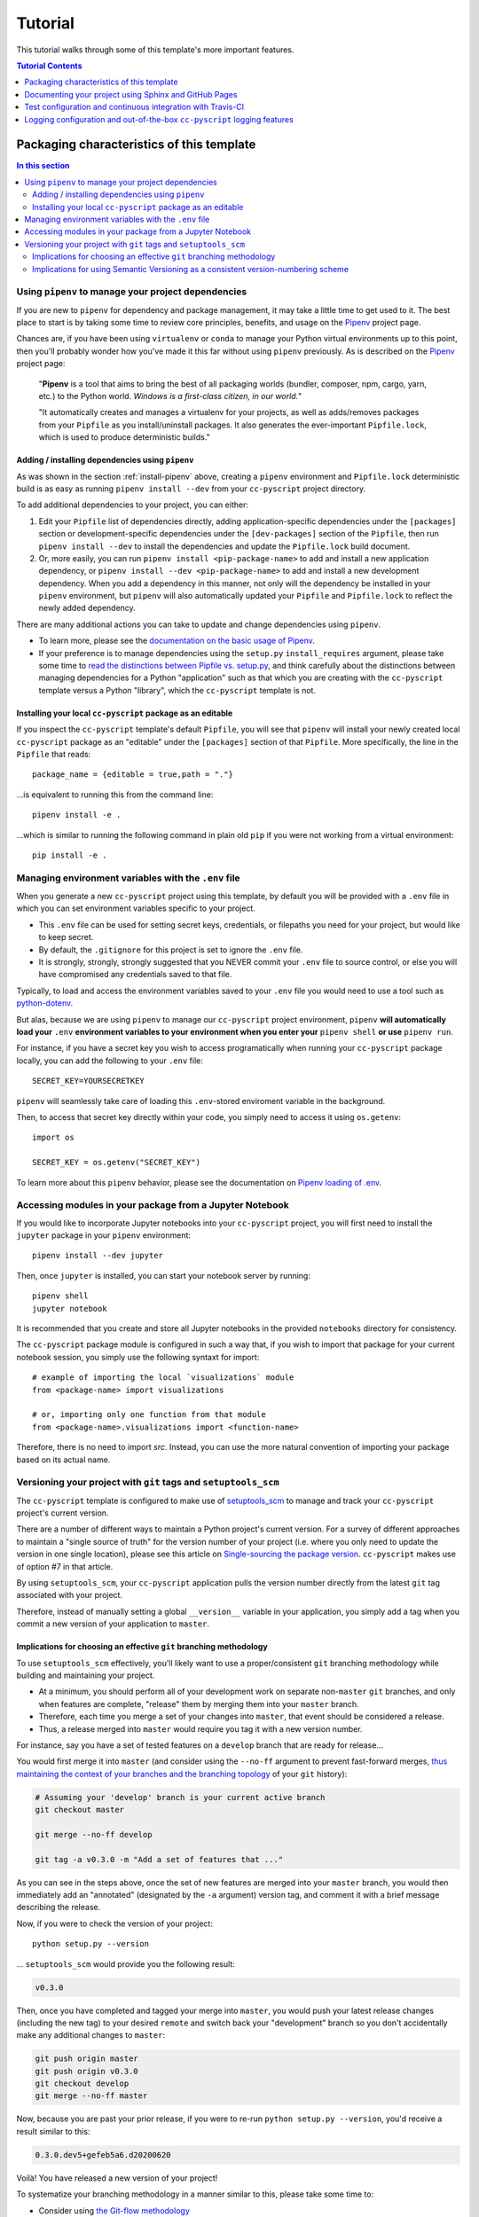 .. _tutorial:

Tutorial
========

This tutorial walks through some of this template's more important features.

.. contents:: Tutorial Contents
  :local:
  :depth: 1
  :backlinks: top


.. _packaging:

Packaging characteristics of this template
------------------------------------------

.. contents:: In this section
  :local:
  :backlinks: top

Using ``pipenv`` to manage your project dependencies
^^^^^^^^^^^^^^^^^^^^^^^^^^^^^^^^^^^^^^^^^^^^^^^^^^^^

If you are new to ``pipenv`` for dependency and package management, it may take a little time to get used to it. The best place to start is by taking some time to review core principles, benefits, and usage on the Pipenv_ project page.

Chances are, if you have been using ``virtualenv`` or ``conda`` to manage your Python virtual environments up to this point, then you'll probably wonder how you've made it this far without using ``pipenv`` previously. As is described on the Pipenv_ project page:

    "**Pipenv** is a tool that aims to bring the best of all packaging worlds (bundler, composer, npm, cargo, yarn, etc.) to the Python world. *Windows is a first-class citizen, in our world.*"

    "It automatically creates and manages a virtualenv for your projects, as well as adds/removes packages from your ``Pipfile`` as you install/uninstall packages. It also generates the ever-important ``Pipfile.lock``, which is used to produce deterministic builds."


Adding / installing dependencies using ``pipenv``
"""""""""""""""""""""""""""""""""""""""""""""""""

As was shown in the section :ref:`install-pipenv` above, creating a ``pipenv`` environment and ``Pipfile.lock`` deterministic build is as easy as running ``pipenv install --dev`` from your ``cc-pyscript`` project directory.

To add additional dependencies to your project, you can either:

#. Edit your ``Pipfile`` list of dependencies directly, adding application-specific dependencies under the ``[packages]`` section or development-specific dependencies under the ``[dev-packages]`` section of the ``Pipfile``, then run ``pipenv install --dev`` to install the dependencies and update the ``Pipfile.lock`` build document.

#. Or, more easily, you can run ``pipenv install <pip-package-name>`` to add and install a new application dependency, or ``pipenv install --dev <pip-package-name>`` to add and install a new development dependency. When you add a dependency in this manner, not only will the dependency be installed in your ``pipenv`` environment, but ``pipenv`` will also automatically updated your ``Pipfile`` and ``Pipfile.lock`` to reflect the newly added dependency.

There are many additional actions you can take to update and change dependencies using ``pipenv``.

* To learn more, please see the `documentation on the basic usage of Pipenv <https://pipenv.pypa.io/en/latest/basics/>`_.

* If your preference is to manage dependencies using the ``setup.py`` ``install_requires`` argument, please take some time to `read the distinctions between Pipfile vs. setup.py <https://pipenv.pypa.io/en/latest/advanced/#pipfile-vs-setuppy>`_, and think carefully about the distinctions between managing dependencies for a Python "application" such as that which you are creating with the ``cc-pyscript`` template versus a Python "library", which the ``cc-pyscript`` template is not.


Installing your local ``cc-pyscript`` package as an editable
""""""""""""""""""""""""""""""""""""""""""""""""""""""""""""
If you inspect the ``cc-pyscript`` template's default ``Pipfile``, you will see that ``pipenv`` will install your newly created local ``cc-pyscript`` package as an "editable" under the ``[packages]`` section of that ``Pipfile``. More specifically, the line in the ``Pipfile`` that reads::

  package_name = {editable = true,path = "."}

...is equivalent to running this from the command line::

    pipenv install -e .

...which is similar to running the following command in plain old ``pip`` if you were not working from a virtual environment::

    pip install -e .

.. _env:

Managing environment variables with the ``.env`` file
^^^^^^^^^^^^^^^^^^^^^^^^^^^^^^^^^^^^^^^^^^^^^^^^^^^^^

When you generate a new ``cc-pyscript`` project using this template, by default you will be provided with a ``.env`` file in which you can set environment variables specific to your project.

* This ``.env`` file can be used for setting secret keys, credentials, or filepaths you need for your project, but would like to keep secret.
* By default, the ``.gitignore`` for this project is set to ignore the ``.env`` file.
* It is strongly, strongly, strongly suggested that you NEVER commit your ``.env`` file to source control, or else you will have compromised any credentials saved to that file.

Typically, to load and access the environment variables saved to your ``.env`` file you would need to use a tool such as `python-dotenv <https://saurabh-kumar.com/python-dotenv/>`_.

But alas, because we are using ``pipenv`` to manage our ``cc-pyscript`` project environment, ``pipenv`` **will automatically load your** ``.env`` **environment variables to your environment when you enter your** ``pipenv shell`` **or use** ``pipenv run``.

For instance, if you have a secret key you wish to access programatically when running your ``cc-pyscript`` package locally, you can add the following to your ``.env`` file::

    SECRET_KEY=YOURSECRETKEY

``pipenv`` will seamlessly take care of loading this ``.env``-stored enviroment variable in the background.

Then, to access that secret key directly within your code, you simply need to access it using ``os.getenv``::

    import os

    SECRET_KEY = os.getenv("SECRET_KEY")

To learn more about this ``pipenv`` behavior, please see the documentation on `Pipenv loading of .env`_.


Accessing modules in your package from a Jupyter Notebook
^^^^^^^^^^^^^^^^^^^^^^^^^^^^^^^^^^^^^^^^^^^^^^^^^^^^^^^^^

If you would like to incorporate Jupyter notebooks into your ``cc-pyscript`` project, you will first need to install the ``jupyter`` package in your ``pipenv`` environment::

    pipenv install --dev jupyter

Then, once ``jupyter`` is installed, you can start your notebook server by running::

    pipenv shell
    jupyter notebook

It is recommended that you create and store all Jupyter notebooks in the provided ``notebooks`` directory for consistency.

The ``cc-pyscript`` package module is configured in such a way that, if you wish to import that package for your current notebook session, you simply use the following syntaxt for import::

    # example of importing the local `visualizations` module
    from <package-name> import visualizations

    # or, importing only one function from that module
    from <package-name>.visualizations import <function-name>


Therefore, there is no need to import `src`. Instead, you can use the more natural convention of importing your package based on its actual name.


Versioning your project with ``git`` tags and ``setuptools_scm``
^^^^^^^^^^^^^^^^^^^^^^^^^^^^^^^^^^^^^^^^^^^^^^^^^^^^^^^^^^^^^^^^

The ``cc-pyscript`` template is configured to make use of `setuptools_scm`_ to manage and track your ``cc-pyscript`` project's current version.

There are a number of different ways to maintain a Python project's current version. For a survey of different approaches to maintain a "single source of truth" for the version number of your project (i.e. where you only need to update the version in one single location), please see this article on `Single-sourcing the package version`_. ``cc-pyscript`` makes use of option #7 in that article.

By using ``setuptools_scm``, your ``cc-pyscript`` application pulls the version number directly from the latest ``git`` tag associated with your project.

Therefore, instead of manually setting a global ``__version__`` variable in your application, you simply add a tag when you commit a new version of your application to ``master``.

Implications for choosing an effective ``git`` branching methodology
""""""""""""""""""""""""""""""""""""""""""""""""""""""""""""""""""""

To use ``setuptools_scm`` effectively, you'll likely want to use a proper/consistent ``git`` branching methodology while building and maintaining your project.

* At a minimum, you should perform all of your development work on separate non-``master`` ``git`` branches, and only when features are complete, "release" them by merging them into your ``master`` branch.

* Therefore, each time you merge a set of your changes into ``master``, that event should be considered a release.

* Thus, a release merged into ``master`` would require you tag it with a new version number.

For instance, say you have a set of tested features on a ``develop`` branch that are ready for release...

You would first merge it into ``master`` (and consider using the ``--no-ff`` argument to prevent fast-forward merges, `thus maintaining the context of your branches and the branching topology <https://stackoverflow.com/questions/9069061/what-is-the-difference-between-git-merge-and-git-merge-no-ff>`_ of your ``git`` history):

.. code-block:: Bash

    # Assuming your 'develop' branch is your current active branch
    git checkout master

    git merge --no-ff develop

    git tag -a v0.3.0 -m "Add a set of features that ..."

As you can see in the steps above, once the set of new features are merged into your ``master`` branch, you would then immediately add an "annotated" (designated by the ``-a`` argument) version tag, and comment it with a brief message describing the release.

Now, if you were to check the version of your project::

    python setup.py --version

... ``setuptools_scm`` would provide you the following result:

.. code-block:: Bash

    v0.3.0

Then, once you have completed and tagged your merge into ``master``, you would push your latest release changes (including the new tag) to your desired ``remote`` and switch back your "development" branch so you don't accidentally make any additional changes to ``master``:

.. code-block:: Bash

    git push origin master
    git push origin v0.3.0
    git checkout develop
    git merge --no-ff master

Now, because you are past your prior release, if you were to re-run ``python setup.py --version``, you'd receive a result similar to this:

.. code-block:: Bash

    0.3.0.dev5+gefeb5a6.d20200620

Voilà! You have released a new version of your project!

To systematize your branching methodology in a manner similar to this, please take some time to:

* Consider using `the Git-flow methodology <https://nvie.com/posts/a-successful-git-branching-model/>`_
* Or, at a minimum, `the simpler GitHub flow methodology <https://guides.github.com/introduction/flow/>`_.

While you're at it, why not do yourself a favor and also add some some useful and consistent context to each of your commits by using the:

* `Conventional Commits specification for adding human and machine readable meaning to your commit messages <https://www.conventionalcommits.org/>`_.


Implications for using Semantic Versioning as a consistent version-numbering scheme
"""""""""""""""""""""""""""""""""""""""""""""""""""""""""""""""""""""""""""""""""""

According to the ``setuptools_scm`` documentation, `it is required to always include a "patch version" in your tagged version numbers <https://github.com/pypa/setuptools_scm/#default-versioning-scheme>`_.

That means:

* If you are releasing ``v0.3.0`` as was demonstrated in the previous section,
* Then be certain to include the final "``0``", which indicates the "patch version" of that release.

In fact, while you're at it, why not just consistently use Semantic Versioning (i.e. `SemVer`_) for every release you tag in ``git``.

* `SemVer`_ is clean, easy to use, and it conveys important meaning about the underlying code in your package and what has been modified from one version to the next.
* An added benefit, ``setuptools_scm`` is expected to switch to SemVer as its default behavior in the future.

At its core, SemVer uses the ``MAJOR.MINOR.PATCH`` increment scheme for version numbering. As is specified in the `SemVer`_ documentation:

1. You change the ``MAJOR`` version when you make incompatible API changes,
2. You change the ``MINOR`` version when you add functionality in a backwards compatible manner, and
3. You change the ``PATCH`` version when you make backwards compatible bug fixes.

Therefore, each version you release to ``master`` should always be tagged with three distinct period-separated digits, such as in the example:

.. code-block:: Bash

    git tag -a v0.3.0 -m "Add a set of features that ..."



Documenting your project using Sphinx and GitHub Pages
------------------------------------------------------

.. contents:: In this section
  :local:
  :backlinks: top

Getting started with Sphinx and reStructuredText
^^^^^^^^^^^^^^^^^^^^^^^^^^^^^^^^^^^^^^^^^^^^^^^^

The resulting project template is configured to use reStructuredText_ and Sphinx_ to generate and maintain your project documentation. By defult, ``sphinx`` has been added as a ``dev-packages`` requirement to `the template's base Pipfile <https://github.com/sedelmeyer/cc-pyscript/blob/master/%7B%7B%20cookiecutter.repo_name%20%7D%7D/Pipfile>`_. Therefore, when you run ``pipenv install --dev`` for the first time for your new project (see :ref:`install-pipenv`), ``sphinx`` will be installed to your ``pipenv`` virtual environment by default.

* **If you are new to Sphinx**, please see `the Sphinx documentation <https://www.sphinx-doc.org>`_
* **If you are new to reStructuredText**, a good starting place will be `the reStructuredText documentation provided by the Sphinx project <https://www.sphinx-doc.org/en/master/usage/restructuredtext/index.html>`_

.. _make-html:

Generating and previewing your site HTML
""""""""""""""""""""""""""""""""""""""""

Sphinx provides a convenient ``Makefile`` for performing basic site-building tasks. Generating (and re-generating) your Sphinx site's HTML is as easy as following the next two steps:

#. Navigate to your project's ``docs/`` directory::

    cd docs/

#. Run the ``make`` command for building your HTML::

    make html

If your reStructuredText contains any errors, Sphinx will tell you as it builds your HTML.

Your generated HTML, CSS, and related site files will now be located in the project's ``docs/_build/html/`` directory.

At any time you can preview your generated site content by opening your site's ``index.html`` file and navigating throughout your generated site files.

* If you are using Ubuntu, you can open your site content with your default web-browser by using this command::

    xdg-open docs/_built/html/index.html

* If you are using a different operating system, use the appropriate command or simply open the ``index.html`` with your system's GUI.

**It is recommended that you DO NOT** ``git commit`` **those generated site files to your** ``master`` **branch.** It is poor practice (and an inefficient use of git history storage) to commit your site source files and generate site HTML content to the same git branch. Instead, please refer to the section :ref:`gh-pages`. That section outlines a recommended workflow for managing and commiting your generated site content using `GitHub Pages`_.

.. _make-docs:

Auto-generating documentation for your custom package modules
"""""""""""""""""""""""""""""""""""""""""""""""""""""""""""""

Sphinx is a powerful tool for auto-generating API documentation directly from the docstrings embedded within your code. In other words, if you take the time to document your code correctly using docstrings, your API reference material can largely write itself.

There are several approaches you can take to accomplish this. Options include:

1. Manual configuration of API reference materials using the ``sphinx.ext.autodoc`` `autodoc Sphinx extension <https://www.sphinx-doc.org/en/master/usage/extensions/autodoc.html>`_;

2. Manual configuration of API reference materials using the ``sphinx.ext.autosummary`` `autsummary Sphinx extension <https://www.sphinx-doc.org/en/master/usage/extensions/autosummary.html>`_;

3. Fully automated generation of API reference materials using the ``sphinx-apidoc`` `command line utility, which relies on the autodoc extension <https://www.sphinx-doc.org/en/master/man/sphinx-apidoc.html>`_;

4. Automatic generation of API reference materials by setting the ``autosummary`` extension's ``autosummary_generate = True`` `parameter in your Sphinx <https://www.sphinx-doc.org/en/master/usage/extensions/autosummary.html#confval-autosummary_generate>`_ ``conf.py`` file;

5. ...a combination of any of the approaches listed above.

Each approach listed above has its own pros and cons which are far too detailed to explore here. For a great comparison of using the ``automodule`` versus the ``autosummary`` extension, `please see this article by Roman Miroshnychenko <https://romanvm.pythonanywhere.com/post/autodocumenting-your-python-code-sphinx-part-ii-6/>`_. Otherwise, please refer to the ``autodoc``, ``sphinx-apidoc``, ``autosummary``, and ``autosummary_generate`` links provided in the list above.

I am sure approaches other than those listed above exist as well, but you should be able to accomplish everything you need to accomplish using these tools, so I will save myself the time it would take to provide a more exhaustive list.

**If you have questions about the proper syntax for writing  Sphinx-friendly reStructuredText docstrings in your Python code**, please see:

* `Roman Miroshnychenko's article on autodocumenting your python code <https://romanvm.pythonanywhere.com/post/autodocumenting-your-python-code-sphinx-part-i-5/>`_

* `Thomas Cokelaer's example on how to document your Python docstrings <https://thomas-cokelaer.info/tutorials/sphinx/docstring_python.html>`_

You may also find Sphinx's `documentation on its Python Domain directives <https://www.sphinx-doc.org/en/master/usage/restructuredtext/domains.html#the-python-domain>`_ to be extremely useful while trying to embed references within your docstrings.

Sphinx can also generate documentation from the Google- and Numpy-formatted docstring styles with the help of the ``sphinx.ext.napoleon`` Sphinx extension. If either of those docstring formats are your jam, please `see the napoleon documentation <https://www.sphinx-doc.org/en/master/usage/extensions/napoleon.html>`_.

.. note::

   * The first time you run ``make html`` as was described in :ref:`make-html`, the ``docs/modules.rst`` file contained in the default ``cc-pyscript`` template will generate a starter "API Reference" page documenting all modules and functions already contained in the ``cc-pyscript`` template. That initial ``modules.rst`` file makes use of the manual approach #1 listed above and uses the ``sphinx.ext.autodoc`` extension's ``automodule`` `directive <https://www.sphinx-doc.org/en/master/usage/extensions/autodoc.html#directive-automodule>`_ to generate that starter documentation.

   * All Sphinx extensions listed above, including ``sphinx.ext.autodoc``, ``sphinx.ext.autosummary``, and ``sphinx.ext.napoleon`` are imported by default in the ``cc-pyscript`` template's ``conf.py`` Sphinx configuration file.


Rationale for using reStructuredText instead of Markdown
""""""""""""""""""""""""""""""""""""""""""""""""""""""""

GitHub, Jupyter notebooks, and other static site generators typically rely on Markdown as a lightweight markup language.

QUESTION:

* So then, why does the ``cc-pyscript`` project template use reStructuredText instead of Markdown?
* Afterall, reStructuredText is a bit more verbose and not quite as frictionless for an author to use compared to Markdown.

ANSWER:

* Because benefits abound, particularly for technical writing (once you get past the initial learning curve).
* And, because the primary assumption is that you'll be writing technical content to document and support your Python-based ``cc-pyscript`` project, reStructuredText is the better choice.

Here are a few primary reasons worth highlighting:

* reStructuredText supports semantic meaning in a manner not supported by Markdown,
* reStructuredText is extensible and standardized while any Markdown implementation that is feature-rich enough to even begin supporting moderate-to-heavy technical writing needs will come in many flavors which are not always portable between different platforms without tedious modification,
* reStructuredText is a stable "go-to", has been around for a while, and has been used heavily in the Python community since 2002,
* reStructuredText is the default markup language for Sphinx (see more about why we are using Sphinx in the section below) and integrates well with `Sphinx's more powerful directives <https://www.sphinx-doc.org/en/master/usage/restructuredtext/directives.html>`_

Rationale for using Sphinx instead of Jekyll, Pelican, or some other static site generator
""""""""""""""""""""""""""""""""""""""""""""""""""""""""""""""""""""""""""""""""""""""""""

GitHub Pages strongly favors GitHub's homegrown static site generator `Jekyll <https://jekyllrb.com/>`_ and it's hella simple to use for some basic web publishing needs.

* Unfortunately, Jekyll is a Ruby-based tool.
* That means, if you use Jekyll, you'll need to run both a Ruby environment and Python environment to publish your ``cc-pyscript`` documentation.

Meanwhile, Sphinx is through-and-through a Python-based tool (in fact the documentation for the Python language itself is published using Sphinx)!

* The second major drawback for Jekyll is, it's not a tool custom-suited for documenting code.
* This drawback also applies to the Python-based `Pelican <https://docs.getpelican.com/>`_ site generator and many other static site generators.
* They typically provide no means for auto-generating project documentation directly from the custom code contained in your packaged Python library.
* Sphinx, on the otherhand, excels at this task!

As was illustrated above (see :ref:`make-docs`), Sphinx offers powerful built-in extensions such as `sphinx.ext.autodoc <https://www.sphinx-doc.org/en/master/usage/extensions/autodoc.html>`_ for generating and organizing your project documentation, pulling documentation directly from the docstrings in your code.

Information about other popular "built-in" Sphinx extensions that help to make Sphinx a smart choice for technical documentation `can be found in the "Extensions" section of the Sphinx documentation <https://www.sphinx-doc.org/en/master/usage/extensions/index.html>`_.

Adding a logo to your Sphinx site
"""""""""""""""""""""""""""""""""

The default theme used for the Sphinx docs in the ``cc-pyscript`` template is called `Alabaster <https://alabaster.readthedocs.io/en/latest/>`_. It's clean, responsive, and configurable. Did I mention it was clean?

The Alabaster theme provides a simple option for adding a site logo to the top of the lefthand navbar. A reasonable width for that logo image is 200 pixels. To add a logo to your ``cc-pyscript`` project documentation, simply:

#. Save your 200-pixel-width image file (e.g. as .jpg or .png file) to the ``docs/`` directory, and name it ``docs/logo.png`` (with the appropriate file extension of course).
#. Go to the ``docs/conf.py`` file and uncomment the ``logo`` setting in the ``html_theme_options`` dictionary.
#. Then ``make html`` and your new logo image should appear in the generated site HTML.

Adding a favicon to your Sphinx site
""""""""""""""""""""""""""""""""""""

Similar to the site logo, if you wish to add a favicon image to your Alabaster-themed Sphinx site:

#. Generate your ``favicon.ico`` image at 16x16 pixels, or 32x32, or whatever size makes the most sense given current browser standards and backwards compatibility concerns (truthfully, I couldn't care less and would just choose a size that works for your browser of choice).
#. Save it as ``docs/favicon.ico``.
#. Go to the ``docs/conf.py`` file and uncomment the ``html_favicon = '_static/favicon.ico'`` line and ``make html`` again.

.. _gh-pages:

Hosting your project documentation using GitHub Pages
^^^^^^^^^^^^^^^^^^^^^^^^^^^^^^^^^^^^^^^^^^^^^^^^^^^^^

Outlined here is the basic Git workflow for hosting your Sphinx-generated project documentation on `GitHub Pages`_. There are several different methods for configuring GitHub to host your project documentation. The one we will use here is to use a separate ``gh-pages`` Git branch for just your Sphinx-generate site content.

While GitHub can be configured to use the base directory of your ``master`` branch or the ``./docs`` directory of your ``master`` branch, using a separate ``gh-pages`` branch for your site content has the added benefit of keeping your source content separate from your Sphinx-generated build content. This will help to keep your master branch git history storage from ballooning with built site content, particularly when that content can be rebuilt at any time using your historical Git commits.

The basic steps for publishing your GitHub pages content are as follows:

* After running ``make html`` to generate your site content, you need to first create an orphaned ``gh-pages`` branch. Note that this only needs to be done the first time you create this branch::

    git checkout --orphan gh-pages

* By default, all existing files not excluded by your ``.gitignore`` will be staged in your new branch. You will need to remove them all from staging with this command::

    git rm --cached -r .

* Once they're removed from staging and no longer tracked by Git, you can delete them from the gh-pages branch all together. (Don't worry, they will still exist on your ``master`` branch.)::

    git clean -id

* You will then receive a prompt asking you what you want to do. The command you want to specify is ``c`` (clean). By cleaning your repo, your ``gh-pages`` branch will be left containing only your ``.git/`` directory, as well as any other files previously ignored by Git as specified by your ``.gitignore`` file (including your ``docs/_build/html/`` site content).

* Now, to be certain we don't delete or commit any of the other files you had ignored by Git on your ``master`` branch (because these will vanish from your ``master`` branch too if you accidentally delete them), you want to checkout your master version of ``.gitignore``::

    git checkout master -- .gitignore

* If you type ``git status`` you will see that this command has placed your master .gitignore in your ``gh-pages`` staging area, and you will see that Git has gone back to ignoring the other files you'd like ignored. Commit it as such::

    git commit -m "git: add .gitignore from master"

* Now you want to place all of your Sphinx-generated site content into your ``gh-pages`` base directory for rendering by GitHub Pages::

    cp -r docs/_build/html/* .

* Next, add a blank ``.nojekyll`` file to your directory to tell GitHub that you are not using Jekyll (the default site generator for GitHub Pages) to generate your site::

    touch .nojekyll

* If you check ``git status``, you will see that your site content is now visible to git because we have taken it out of the previously ignored ``docs/_build/`` directory.

* Add your site content files to your staging area and commit them::

    git add -A
    git commit -m "docs: add <current release version> site content"

* Then, push the changes to GitHub::

    git push origin gh-pages

* Once committed and pushed, you can return to any of your other branches to continue work on your project::

    git checkout master

* Next time you want to return to your ``gh-pages`` branch to load your latest Sphinx-generated site content to GitHub Pages, you can just checkout that branch and follow the above outlined process again starting with the step of copying over your latest .gitignore in case you've made any edits to it on ``master``::

    git checkout gh-pages
    git checkout master -- .gitignore
    ...

Accessing your new site on GitHub Pages
^^^^^^^^^^^^^^^^^^^^^^^^^^^^^^^^^^^^^^^

Once you have pushed the first version of your ``gh-pages`` branch to GitHub, GitHub will automatically generate a new site. To view this site, go to your project repo on GitHub, go to Settings, and scroll down until you see the GitHub Pages section of your settings.

There should now appear a hyperlink indicating the URL at which your new site is located. Follow that link and you can preview your site.

Test configuration and continuous integration with Travis-CI
------------------------------------------------------------

.. contents:: In this section
  :local:
  :backlinks: top

Unit-testing your project and using the ``pytest`` test-runner
^^^^^^^^^^^^^^^^^^^^^^^^^^^^^^^^^^^^^^^^^^^^^^^^^^^^^^^^^^^^^^

Location of ``cc-pyscript`` unit tests
""""""""""""""""""""""""""""""""""""""

The ``cc-pyscript`` template, by default, provides a ``tests/`` directory at the same level as the ``src/`` directory.

* Opinions and rationale about where to store Python unit tests vary.
* Some people prefer storing unit tests directly within their modules, some under ``src/``, but outside their actual modules, and others in the manner we have done here for ``cc-pyscript``.
* Sometimes circumstances and/or preferences warrant using one location over another.
* To keep things simple, and to make it easy to locate tests in your project, the current ``tests/`` location has been chosen for the ``cc-pyscript`` template.
* However, you should feel free to relocate your unit tests to a different location if it makes sense for you or your project.

``pytest`` test-runner
""""""""""""""""""""""

* ``pytest`` and ``pytest-cov`` are installed as default ``dev-packages`` in the base ``Pipfile`` included with the ``cc-pyscript`` project template.
* `Pytest`_ makes for a simple yet powerful test-runner for test discovery, reporting, and simple diagnostics; and `pytest-cov <https://pytest-cov.readthedocs.io/en/latest/readme.html>`_ produces coverage reports.

Running unit tests using ``pytest``
"""""""""""""""""""""""""""""""""""

At any time during development of your ``cc-pyscript`` project, you can run your entire suite of unit tests. The two easiest methods for doing this are:

#. If you aren't currently in your project's ``pipenv`` environment, run::

    pipenv run pytest

#. If you are currently in your ``pipenv shell``, run::

    python -m pytest

    # or even more simply just the single word command...

    pytest

The ``pytest`` test-runner is a powerful command-line tool. There are far too many features to describe here. For a good overview:

* Please see `the documentation regarding the Usage and Invocations <https://docs.pytest.org/en/latest/usage.html>`_ of ``python -m pytest``;
* Additionally, you can see the complete listing of available ``pytest`` arguments in the "help" documentation by running ``pytest -h``.

Running ``pytest`` will provide a convenient summary as tests are run. As an example, your default ``cc-pyscript`` test output will look something like this if there are no test failures:

.. code-block:: bash

    ============================== test session starts ===============================
    platform linux -- Python 3.7.5, pytest-5.4.3, py-1.8.1, pluggy-0.13.1
    rootdir: /home/Code/project_name, inifile: setup.cfg, testpaths: tests, project_name
    plugins: cov-2.10.0
    collected 11 items

    tests/test_project_name.py ...                                             [ 27%]
    tests/data/test_data.py .                                                  [ 36%]
    tests/features/test_features.py .                                          [ 45%]
    tests/logger/test_logger.py ....                                           [ 81%]
    tests/models/test_models.py .                                              [ 90%]
    tests/visualizations/test_visualizations.py .                              [100%]

    ----------- coverage: platform linux, python 3.7.5-final-0 -----------
    Name                                          Stmts   Miss Branch BrPart  Cover
    -------------------------------------------------------------------------------
    src/project_name/__init__.py                      7      2      0      0    71%
    src/project_name/__main__.py                      3      1      2      1    60%
    src/project_name/cli.py                           6      0      0      0   100%
    src/project_name/data/__init__.py                 2      0      0      0   100%
    src/project_name/features/__init__.py             2      0      0      0   100%
    src/project_name/logger/__init__.py              41      2     14      5    87%
    src/project_name/models/__init__.py               2      0      0      0   100%
    src/project_name/visualizations/__init__.py       2      0      0      0   100%
    -------------------------------------------------------------------------------
    TOTAL                                            65      5     16      6    86%


    =============================== 11 passed in 0.16s ===============================


Test matrix automation using ``tox``
^^^^^^^^^^^^^^^^^^^^^^^^^^^^^^^^^^^^

The ``cc-pyscript`` template includes the options to render the resulting template with ``tox`` automated testing.

If you are not familiar with Python's test automation tool `Tox`_, learning to use it is well worth the investment in time.

If you review the ``tox.ini`` configuration file contained in the template directory, you will see that ``tox`` automation for this project is configured to:

1. Run the template's unit tests on several different versions of Python to ensure compatibility with each of those versions,
2. Run a test build of the project template's default Sphinx documentation to ensure docs build successfully, and...
3. Run a ``flake8`` linting test to ensure all of the Python syntax in the template meets `PEP 8`_ standards.

To run these automated ``tox`` tests, you simply run the ``tox`` command from within your active ``pipenv`` development environment.

Alternatively, you can run individual ``tox`` environments (instead of all at once) by explcitly specifying the environment you wish to run, such as::

   tox -e docs

If you select ``"no"`` for the ``tox`` choice variable prompt during the ``cc-pyscript`` template rendering process, there will be no ``tox.ini`` file contained in the final rendered template and ``tox`` will not be included in the ``Pipfile`` ``dev-packages`` requirements.

Configuring and leveraging Travis-CI for your project
^^^^^^^^^^^^^^^^^^^^^^^^^^^^^^^^^^^^^^^^^^^^^^^^^^^^^

The ``cc-pyscript`` project template offers the option to configure the rendered template to use `Travis-CI`_ services for continuous integration testing.

* The ``.travis.yml`` file provided in the ``cc-pyscript`` project template is used to configure your `Travis-CI`_ build.
* For a tutorial on how to use Travis-CI, please `see the official Travis-CI tutorial <https://docs.travis-ci.com/user/tutorial/>`_, and if you're new to continuous integration (CI), please `see their article on core CI concepts for beginners <https://docs.travis-ci.com/user/for-beginners>`_.

If you select ``"no"`` for the ``travis`` choice variable prompt during the ``cc-pyscript`` template rendering process, there will be neither a ``.travis.yml`` file added to the finished template, nor will there be a Travis build-badge included in the rendered template's default documentation.

The default ``.travis.yml`` configuration file
""""""""""""""""""""""""""""""""""""""""""""""

The configuration of the default ``.travis.yml`` file changes depending on whether the ``tox`` option is selected or deselected during the template rendering process.

If ``"yes"`` is selected for both the ``travis`` and ``tox`` options, then the rendered ``.travis.yml`` configuration file will trigger a Travis-CI build which runs all of the default ``tox`` environments specified in the template's ``tox.ini``.

If ``"no"`` is selected for the ``tox`` option, but ``"yes"`` is selected for ``travis``, then the resulting ``.travis.yml`` configuration file will run a Travis-CI build that installs the template's ``pipenv`` requirements and runs:

1. A ``tests`` stage that calls the ``pytest`` test-runner to ensure all tests pass, as well as...
2. An ``answers`` stage that ensures the template package's ``main`` entry-point exits with a status of ``0`` when run.

To illustrate the syntax of the ``.travis.yml`` file, below is a snippet showing what is contained in the ``cc-pyscript`` default ``.travis.yml`` file when ``tox`` is not enabled for the template (with comments added to describe what each item means).

.. code-block:: yaml

    # This first section tells travis-ci.com what coding language and
    # which distribution and versions to use for your build.
    language: python
    dist: xenial
    python:
    - 3.7

    # This section tells travis-ci what commands to run. Note that the
    # first thing it will do is install the required pipenv
    # environment.
    install:
    - pip install pipenv
    - pipenv install --system --deploy --ignore-pipfile

    # This tells travis-ci to only run builds when you push your master
    # or develop branches. Therefore, travis builds will ot run for any
    # other branches.
    branches:
    only:
    - master
    - develop

    # This defines the build "stages" you wish to run. Note here, that
    # the "answers" stage will only be executed when your master branch
    # is pushed. The "test" stage on the otherhand, it will run for
    # both the master and develop branches as specified in the previous
    # section.
    stages:
    - test
    - name: answers
        if: branch = master

    # This section specifies what travis-ci should do for each stage
    # you have defined above. For the "test" stage, your pipenv
    # environment will be installed and your tests will execute using
    # the pytest test runner set to verbose mode. For the "answers"
    # stage, the code in your cc-pyscript package's main module will be
    # run.
    jobs:
    include:
        - stage: test
        script: pytest -v
        install:
            - pip install pipenv
            - pipenv install --system --deploy --dev --ignore-pipfile

        - stage: answers
        script:
        - python3 -m {{ cookiecutter.package_name }}


Setting up travis-ci.com to run CI builds for your project
""""""""""""""""""""""""""""""""""""""""""""""""""""""""""

In order for Travis-CI to run builds for your project when you push to your GitHub-hosted ``master`` or ``develop`` remote branches, you will need to authorize Travis-CI for your GitHub account and for your specific ``cc-pyscript`` rendered template repository on GitHub.

For instructions on how to accomplish this, please `see the Travis-CI instructions on how to get started with GitHub <https://docs.travis-ci.com/user/tutorial/#to-get-started-with-travis-ci-using-github>`_.


Logging configuration and out-of-the-box ``cc-pyscript`` logging features
-------------------------------------------------------------------------

The ``cc-pyscript`` template provides some useful default, yet easily modified, logging capabilities out-of-the-box for your data science project.

The defaults provided (and described below), rely only on the ``logging`` `module included in Python's standard library <https://docs.python.org/3/library/logging.html>`_.

.. contents:: In this section
  :local:
  :backlinks: top


Default ``logging`` configuration
^^^^^^^^^^^^^^^^^^^^^^^^^^^^^^^^^

The default logging configuration of the ``cc-pyscript`` application provides the flexibility to program logging events into your application, then to easily choose whether or not to enable logging of those events for any given session in which you import and run your application.

For intance:

* If you don't explicitly initialize an active handler during your session, a package-level do-nothing ``NullHandler`` will silence all logging events generated by your application.
* On the otherhand, if you do want events actively logged during your session, you easily use the custom ``logger.start_logging()`` function call provided in the base ``cc-pyscript`` template.

More on both of these options are outlined below...

The package-level ``NullHandler`` initialized at import
"""""""""""""""""""""""""""""""""""""""""""""""""""""""

As a default, a do-nothing handler (a.k.a. ``logging.NullHandler()``) is set at the time of import for your ``cc-pyscript`` application. This behavior helps to ensure logs are not printed unless you explicity choose to activate logging while running your ``cc-pyscript`` application.

To accomplish this, the top-level ``__init__.py`` file contains the following code::

    import logging


    logging.getLogger('<package-name>').addHandler(logging.NullHandler())

This ensures a handler is always found for your application's logging events, preventing unwanted logging to occur unless you explicity set a different handler. For more information on this, please see the ``logging`` `documentation's notes on best practices for configuring logging for a library <https://docs.python.org/3/howto/logging.html#configuring-logging-for-a-library>`_.


Initializing active logging with the ``<package-name>.logger.start_logging()`` function
"""""""""""""""""""""""""""""""""""""""""""""""""""""""""""""""""""""""""""""""""""""""

To active logging for any given session during which you import and run your ``cc-pyscript`` application, all you need to do is run the provided ``<package-name>.logger.start_logging()`` custom function.

As a default, ``start_logging`` will import the ``logging`` dictionary configuration specified in the provided ``logging.json`` file contained in the default ``cc-pyscript`` project template.

If that ``logging.json`` file is not available, or if you call the ``start_logging`` function with its default arguments from an interactive Jupyter notebook session for a notebook located in the ``notebooks`` directory, a ``logging.basicConfig()`` `configuration <https://docs.python.org/3/library/logging.html#logging.basicConfig>`_ will be initialized at the ``INFO`` logging level, and log events will be output to ``sys.stdout``.

Diagram illustrating the Default ``cc-pyscript`` project logging behavior
"""""""""""""""""""""""""""""""""""""""""""""""""""""""""""""""""""""""""

Below is a flow diagram illustrating the default project logging behavior described above:

.. graphviz::

   digraph pydata_logging {
    rankdir=TB;
    {
    	node [shape = box, fontname = Monospace]
        1 [label = "import <package-name>"]
        2 [label = "<package-name>.logger.start_logging()"]
    };
    {
        node [shape = box, color = lightblue, style = filled, fontname = Monospace]
        a [label = "logging.NullHandler()"]
        b [label = "logging.config.dictConfig(\l    os.environ['LOG_CFG']\l)"]
        c [label = "logging.config.dictConfig(logging.json)"]
        d [label = "logging.basicConfig(\l    stream=sys.stdout,\l    level=logging.INFO\l)"]
    };
    {
        node [shape = diamond]
        i [label = "Does the\nLOG_CFG environment\nvariable exist?"]
        ii [label = "Does the\nlogging.json file\nexist in the\nactive directory?"]
    };
	1 -> a;
	a -> 2;
	2 -> i;
	i -> b [ label = "Yes" ];
	i -> ii [ label = "No" ];
	ii -> c [ label = "Yes" ];
	ii -> d [ label = "No" ];
   }

Customizing the provided ``logging.json`` configuration file
""""""""""""""""""""""""""""""""""""""""""""""""""""""""""""

When calling ``<package-name>.logger.start_logging()`` from your ``cc-pyscript`` project's root directory, you are effectively initializing your ``logging`` session with ``logging.config.dictConfig(logging.json)``.

The default ``logging.json`` configuration file provided with the ``cc-pyscript`` template simply provides a single ``root`` handler that logs to ``sys.stdout`` at the ``INFO`` logging level.

To add additional handlers, change logging levels, change formatters, or add filters to this ``logging.json`` file, please see:

* Official ``logging.config.dictConfig`` `documentation <https://docs.python.org/3/library/logging.config.html#logging.config.dictConfig>`_;

* Configuration `dictionary schema documentation <https://docs.python.org/3/library/logging.config.html#logging-config-dictschema>`_.


Functions provided in the custom ``<package-name>.logger`` module
^^^^^^^^^^^^^^^^^^^^^^^^^^^^^^^^^^^^^^^^^^^^^^^^^^^^^^^^^^^^^^^^^

The ``cc-pyscript`` project template provides a built in custom logging module located at the ``<package-name>.logger`` namespace.

This ``logger`` module has been kept simple with the thought that users can build additional logging functionality to suite the needs of their own data science project.

The ``logger`` module comes with two provided functions:

.. list-table::

   * - ``<package-name>.logger.start_logging(...)``
     - Set up logging configuration for the ``cc-pyscript`` project package
   * - ``<package-name>.logger.logfunc(...)``
     - Decorator wrap function call to provide log information when a function is called

Both ``logger`` functions are described in greater detail below.


The ``<package-name>.logger.start_logging()`` function
""""""""""""""""""""""""""""""""""""""""""""""""""""""

This function activates a ``logging`` configuration for the ``cc-pyscript`` project package during your current session.

:param default_path: string file path for json formatted
                        logging configuration file (default is
                        ``'logging.json'``)
:param default_level: string indicating the default level
                        for logging, accepts the following
                        values: ``'DEBUG'``, ``'INFO'``, ``'WARNING'``,
                        ``'ERROR'``, ``'CRITICAL'`` (default is ``'INFO'``)
:param env_key: string indicating environment key if one exists
                (default is ``'LOG_CFG'``)

Example::

    from <package-name>.logger import start_logging


    start_logging()


    ...


The ``<package-name>.logger.logfunc()`` decorator function
""""""""""""""""""""""""""""""""""""""""""""""""""""""""""

This function acts as a ``functools.wraps`` `decorator for decorating functions or methods <https://docs.python.org/3/library/functools.html#functools.wraps>`_ to provide logging functionality to log details of the decorated function

:param orig_func: ``NoneType`` placeholder parameter
:param log: ``logging.getLogger`` object for logging, default is ``None``
:param funcname: boolean indicating whether to log name of function,
                    default is ``False``
:param argvals: boolean indicating whether to log function arguments,
                default is ``False``
:param docdescr: boolean indicating whether to log function docstring
                    short description, default is ``False``
:param runtime: boolean indicating whether to log function execution
                runtime in seconds, default is ``False``
:return: ``functools.wraps`` wrapper function

Please note that all logs are generate at the ``INFO`` logging level

Example::

    import logging
    from <package-name>.logger import logfunc


    log = logging.getLogger(__name__)


    @logfunc(log=log, funcname=True, runtime=True)
    def some_function(arg1, **kwargs):
        ...


For additional information on best practices and logging in Python
^^^^^^^^^^^^^^^^^^^^^^^^^^^^^^^^^^^^^^^^^^^^^^^^^^^^^^^^^^^^^^^^^^

If you are new to logging, or are considering logging for the first time in the context of a Python data science project, here are some additional resources I have found to be helpful:

* The Python standard library provides `an extensive tutorial and HOWTO for getting started with logging <https://docs.python.org/3/howto/logging.html>`_.

* The Python standard library provides `a more advanced "logging cookbook" with many great recipes <https://docs.python.org/3/howto/logging-cookbook.html>`_.

* Kenneth Reitz and Real Python provide `a clear and concise section on logging in The Hitchhiker's Guide to Python <https://docs.python-guide.org/writing/logging/>`_.

* Fang-Pen Lin provides `an overview of good logging practices (along with a sample dictionary configuration) on her blog <https://fangpenlin.com/posts/2012/08/26/good-logging-practice-in-python/>`_.

* Real Python provides `a clear introductory tutorial on logging in Python <https://realpython.com/python-logging/>`_.

* And, Ari Cohen provides `an interesting approach to logging decorators (which inspired my custom logfunc function) for data science projects <https://towardsdatascience.com/unit-testing-and-logging-for-data-science-d7fb8fd5d217>`_.

.. _Cookiecutter: https://github.com/audreyr/cookiecutter
.. _`drivendata/cookiecutter-data-science`: https://github.com/drivendata/cookiecutter-data-science
.. _`ionelmc/cookiecutter-pylibrary`: https://github.com/ionelmc/cookiecutter-pylibrary
.. _Packaging a python library: https://blog.ionelmc.ro/2014/05/25/python-packaging/
.. _Packaging pitfalls: https://blog.ionelmc.ro/2014/06/25/python-packaging-pitfalls/
.. _Cookiecutter Data Science: https://drivendata.github.io/cookiecutter-data-science/
.. _Travis-CI: http://travis-ci.com/
.. _Tox: https://tox.readthedocs.io/en/latest/
.. _Sphinx: http://sphinx-doc.org/
.. _reStructuredText: https://www.sphinx-doc.org/en/master/usage/restructuredtext/basics.html
.. _setuptools_scm: https://github.com/pypa/setuptools_scm/
.. _Pytest: http://pytest.org/
.. _Pipenv: https://pipenv.readthedocs.io/en/latest/#
.. _Azure Pipelines: https://azure.microsoft.com/en-us/services/devops/pipelines/

.. _Pipenv loading of .env: https://pipenv.kennethreitz.org/en/latest/advanced/#automatic-loading-of-env
.. _Single-sourcing the package version: https://packaging.python.org/guides/single-sourcing-package-version/#single-sourcing-the-version
.. _reStructuredText primer: https://www.sphinx-doc.org/en/master/usage/restructuredtext/basics.html

.. _GitHub Pages: https://pages.github.com/
.. _SemVer: https://semver.org/

.. _`pep 8`: https://www.python.org/dev/peps/pep-0008/

